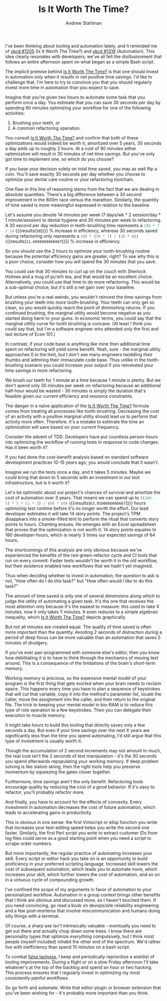 #+TITLE: Is It Worth The Time?
#+AUTHOR: Andrew Stahlman

I've been thinking about tooling and automation lately, and it
reminded me of [[https://xkcd.com/1205/][xkcd #1205]] (Is It Worth The Time?) and [[https://xkcd.com/1319/][xkcd #1319]]
(Automation). This idea clearly resonates with developers; we've all
felt the disillusionment that follows an entire afternoon spent on
what began as a simple Bash script.

The implicit premise behind [[https://xkcd.com/1205/][Is It Worth The Time?]] is that one should
invest in automation only when it results in net positive time
savings. I'd like to challenge that. I'm here to try to convince you
that you should regularly invest more time in automation than you
expect to save.

Imagine that you're given two hours to automate some task that you
perform once a day. You estimate that you can save 30 seconds per day
by spending 90 minutes optimizing your workflow for one of the
following activities:

1. Brushing your teeth, or
2. A common refactoring operation.

You consult [[https://xkcd.com/1205/][Is It Worth The Time?]] and confirm that both of these
optimizations would indeed be worth it; amortized over 5 years, 30
seconds a day adds up to roughly 2 hours. At a cost of 90 minutes
either optimization will result in 30 minutes of net time savings. But
you've only got time to implement one, so which do you choose?

If you base your decision solely on total time saved, you may as well
flip a coin. You'll save exactly 30 seconds per day whether you choose
to optimize your dental care routine or your refactoring toolchain.

One flaw in this line of reasoning stems from the fact that we are
dealing in absolute quantities. There's a big difference between a 30
second improvement in the 800m race versus the marathon. Similarly,
the quantity of time saved is more meaningful expressed in relation to
the baseline.

Let's assume you devote 14 minutes per week (7 days/wk * 2
session/day * 1 minute/session) to dental hygiene and 30 minutes per
week to refactoring. A 30 second per day reduction in teeth-brushing
time represents a src_R{100 * 7 / 14} {{{results(=50=)}}} % increase
in efficiency, whereas 30 seconds saved during refactoring only
represents a src_R{100 * (30 * 7) / (30 * 60)}
{{{results(=11.6666666666667=)}}} % increase in efficiency.

So you should use the 2 hours to optimize your tooth-brushing routine
because the potential efficiency gains are greater, right? To see why
this is a poor choice, consider how you will spend the 30 minutes that
you save.

You could use that 30 minutes to curl up on the couch with Sherlock
Holmes and a mug of pu'erh tea, and that would be an excellent choice.
Alternatively, you could use that time to do more refactoring. This
would be a sub-optimal choice, but it's still a net gain over your
baseline.

But unless you're a real weirdo, you wouldn't reinvest the
time-savings from brushing your teeth into /more/ tooth-brushing. Your
teeth can only get so clean, so you would quickly reach the point of
diminishing returns. If you continued brushing, the marginal utility
would become negative as you started doing harm to your gums. In
economic terms, you could say that the marginal utility curve for
tooth brushing is concave. (At least I think you could say that, but
I'm a software engineer who attended only the first and last lecture
of Econ 101.)

In contrast, if your code base is anything like mine then additional
time spent on refactoring will yield some benefit. Yeah, sure - the
marginal utility approaches 0 in the limit, but I don't see many
engineers twiddling their thumbs and admiring their immaculate code
base. Thus unlike in the tooth-brushing scenario you could increase
your output if you reinvested your time savings in more refactoring.

We brush our teeth for 1 minute at a time because 1 minute is plenty.
But we don't spend only 30 minutes per week on refactoring because an
additional half-hour would be wasted - 30 minutes is simply the
duration that's feasible given our current efficiency and resource
constraints.

The danger in a naïve application of the [[https://xkcd.com/1205/][Is It Worth The Time?]]
formula comes from treating all processes like tooth-brushing.
Decreasing the cost of an activity with a positive marginal utility
should lead us to perform that activity more often. Therefore, it's a
mistake to estimate the time an optimization will save based on your
/current/ frequency.

Consider the advent of TDD. Developers have put countless person-hours
into optimizing the workflow of running tests in response to code
changes. Has it been worth it?

If you had done the cost-benefit analysis based on standard software
development practices 10-15 years ago, you would conclude that it
wasn't.

Imagine we run the tests once a day, and it takes 5 minutes. Maybe we
could bring that down to 5 seconds with an investment in our test
infrastructure, but is it worth it?

Let's be optimistic about our project's chances of survival and
amortize the cost of automation over 3 years. That means we can spend
up to src_R{((300 - 5) * 5 * 52 * 3) / (60 * 60)}
{{{results(=63.9166666666667=)}}} hours optimizing test runtime
before it's no longer worth the effort. Our lead developer estimates
it will take 14 story points. The project's TPM disappears into a
smoke-filled tent to perform the ritual that converts story points to
hours. Chanting ensues. He emerges with an Excel spreadsheet that
proves that the optimization is not worth it: 14 story points equates
to 180 developer-hours, which is nearly 3 times our expected savings
of 64 hours.

The shortcomings of this analysis are only obvious because we've
experienced the benefits of the red-green-refactor cycle and CI tools
that run on every commit. Faster tests wouldn't be worth it in the old
workflow, but their existence enabled new workflows that we hadn't yet
imagined.

Thus when deciding whether to invest in automation, the question to
ask is not, "How often do I do this task?" but "How often would /I
like/ to do this task?"

The amount of time saved is only one of several dimensions along which
to judge the utility of automating a given task. It's the one that
receives the most attention only because it's the easiest to measure:
this used to take X minutes, now it only takes Y minutes. It even
reduces to a simple algebraic inequality, which [[https://xkcd.com/1205/][Is It Worth The Time?]]
depicts graphically.

But not all minutes are created equal. The quality of time saved is
often more important than the quantity. Avoiding 2 seconds of
distraction during a period of deep focus can be more valuable than an
automation that saves 5 minutes of drudgery.

If you've ever pair-programmed with someone else's editor, then you
know how debilitating it is to have to think through the mechanics of
moving text around. This is a consequence of the limitations of the
brain's short-term memory.

Working memory is precious, so the expensive mental model of your
program is the first thing that gets evicted when your brain needs to
reclaim space. This happens every time you have to plan a sequence of
keystrokes that will cut that variable, copy it into the method's
parameter list, locate the caller, move the assignment into the
caller, and then return to the original file. The trick to keeping
your mental model in bio-RAM is to reduce this type of rote operation
to a few keystrokes. Then you can delegate their execution to muscle
memory.

It might take hours to build this tooling that directly saves only a
few seconds a day. But even if your time savings over the next X years
are significantly less than the time you spend automating, I'd still
argue that this type of investment is usually worth it.

Though the accumulation of 2 second increments may not amount to much,
the real cost isn't the 2 seconds of text manipulation - it's the 30
seconds you spend afterwards repopulating your working memory. If deep
problem solving is like slalom skiing, then the right tools help you
preserve momentum by squeezing the gates closer together.

Furthermore, time savings aren't the only benefit. Refactoring tools
encourage quality by reducing the cost of a good behavior. If it's
easy to refactor, you'll probably refactor more.

And finally, you have to account for the effects of convexity. Every
investment in automation decreases the cost of future automation,
which leads to accelerating gains in productivity.

This is obvious in one sense: the first Vimscript or elisp function
you write that increases your text-editing speed helps you write the
second one faster. Similarly, the first Perl script you write to
extract customer IDs from log files could serve as a good starting
point when you need a script to scrape order numbers.

But more importantly, the regular practice of automating increases
your skill. Every script or editor hack you take on is an opportunity
to build proficiency in your preferred scripting language. Increased
skill lowers the cost of subsequent automation, which leads you to
automate more, which increases your skill, which further lowers the
cost of automation, and so on in a virtuous cycle of compounding
growth.

I've confined the scope of my arguments in favor of automation to your
personalized workflow. Automation in a group context brings other
benefits that I think are obvious and discussed more, so I haven't
touched them. If you need convincing, go read a book on devops/site
reliability engineering and a few post-mortems that involve
miscommunication and humans doing silly things with a terminal.

Of course, a sharp axe isn't intrinsically valuable - eventually you
need to get out there and actually chop down some trees. I know there
are personality types that optimize /everything/ compulsively, but I
think most people (myself included) inhabit the other end of the
spectrum. We'd rather live with inefficiency than spend 10 minutes on
a bash script.

To combat [[http://wiki.c2.com/?FalseLaziness][false laziness]], I keep and periodically reprioritize a
wishlist of tooling improvements. During a flight or on a slow Friday
afternoon I'll take whatever's at the top of the backlog and spend an
hour or two hacking. This process ensures that I regularly invest in
optimizing my most consistently painful workflows.

So go forth and automate. Write that editor plugin or browser
extension that you've been wishing for - it's probably more important
than you think.
